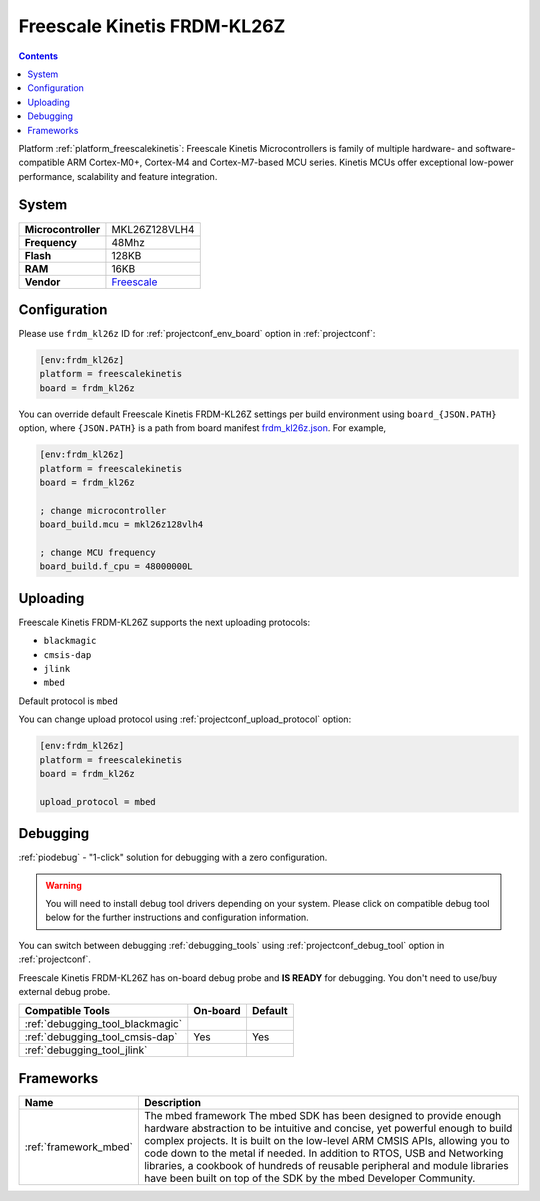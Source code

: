 ..  Copyright (c) 2014-present PlatformIO <contact@platformio.org>
    Licensed under the Apache License, Version 2.0 (the "License");
    you may not use this file except in compliance with the License.
    You may obtain a copy of the License at
       http://www.apache.org/licenses/LICENSE-2.0
    Unless required by applicable law or agreed to in writing, software
    distributed under the License is distributed on an "AS IS" BASIS,
    WITHOUT WARRANTIES OR CONDITIONS OF ANY KIND, either express or implied.
    See the License for the specific language governing permissions and
    limitations under the License.

.. _board_freescalekinetis_frdm_kl26z:

Freescale Kinetis FRDM-KL26Z
============================

.. contents::

Platform :ref:`platform_freescalekinetis`: Freescale Kinetis Microcontrollers is family of multiple hardware- and software-compatible ARM Cortex-M0+, Cortex-M4 and Cortex-M7-based MCU series. Kinetis MCUs offer exceptional low-power performance, scalability and feature integration.

System
------

.. list-table::

  * - **Microcontroller**
    - MKL26Z128VLH4
  * - **Frequency**
    - 48Mhz
  * - **Flash**
    - 128KB
  * - **RAM**
    - 16KB
  * - **Vendor**
    - `Freescale <https://www.nxp.com/products/processors-and-microcontrollers/arm-based-processors-and-mcus/kinetis-cortex-m-mcus/l-seriesultra-low-powerm0-plus/freedom-development-platform-for-kinetis-kl16-and-kl26-mcus-up-to-128-kb-flash:FRDM-KL26Z?utm_source=platformio&utm_medium=docs>`__


Configuration
-------------

Please use ``frdm_kl26z`` ID for :ref:`projectconf_env_board` option in :ref:`projectconf`:

.. code-block:: ini

  [env:frdm_kl26z]
  platform = freescalekinetis
  board = frdm_kl26z

You can override default Freescale Kinetis FRDM-KL26Z settings per build environment using
``board_{JSON.PATH}`` option, where ``{JSON.PATH}`` is a path from
board manifest `frdm_kl26z.json <https://github.com/platformio/platform-freescalekinetis/blob/master/boards/frdm_kl26z.json>`_. For example,

.. code-block:: ini

  [env:frdm_kl26z]
  platform = freescalekinetis
  board = frdm_kl26z

  ; change microcontroller
  board_build.mcu = mkl26z128vlh4

  ; change MCU frequency
  board_build.f_cpu = 48000000L


Uploading
---------
Freescale Kinetis FRDM-KL26Z supports the next uploading protocols:

* ``blackmagic``
* ``cmsis-dap``
* ``jlink``
* ``mbed``

Default protocol is ``mbed``

You can change upload protocol using :ref:`projectconf_upload_protocol` option:

.. code-block:: ini

  [env:frdm_kl26z]
  platform = freescalekinetis
  board = frdm_kl26z

  upload_protocol = mbed

Debugging
---------

:ref:`piodebug` - "1-click" solution for debugging with a zero configuration.

.. warning::
    You will need to install debug tool drivers depending on your system.
    Please click on compatible debug tool below for the further
    instructions and configuration information.

You can switch between debugging :ref:`debugging_tools` using
:ref:`projectconf_debug_tool` option in :ref:`projectconf`.

Freescale Kinetis FRDM-KL26Z has on-board debug probe and **IS READY** for debugging. You don't need to use/buy external debug probe.

.. list-table::
  :header-rows:  1

  * - Compatible Tools
    - On-board
    - Default
  * - :ref:`debugging_tool_blackmagic`
    - 
    - 
  * - :ref:`debugging_tool_cmsis-dap`
    - Yes
    - Yes
  * - :ref:`debugging_tool_jlink`
    - 
    - 

Frameworks
----------
.. list-table::
    :header-rows:  1

    * - Name
      - Description

    * - :ref:`framework_mbed`
      - The mbed framework The mbed SDK has been designed to provide enough hardware abstraction to be intuitive and concise, yet powerful enough to build complex projects. It is built on the low-level ARM CMSIS APIs, allowing you to code down to the metal if needed. In addition to RTOS, USB and Networking libraries, a cookbook of hundreds of reusable peripheral and module libraries have been built on top of the SDK by the mbed Developer Community.